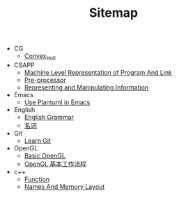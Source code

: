 #+TITLE: Sitemap

- CG
  - [[file:CG/Convex_Hull.org][Convex_Hull]]
- CSAPP
  - [[file:CSAPP/03_07MachineLevelRepresentationOfProgramAndLink.org][Machine Level Representation of Program And Link]]
  - [[file:CSAPP/C_Preprocessor.org][Pre-processor]]
  - [[file:CSAPP/02_Representing_and_Manipulating_information.org][Representing and Manipulating Information]]
- Emacs
  - [[file:Emacs/Config_Plantuml.org][Use Plantuml in Emacs]]
- English
  - [[file:English/Grammar.org][English Grammar]]
  - [[file:English/Noun.org][名词]]
- Git
  - [[file:Git/learnGit.org][Learn Git]]
- OpenGL
  - [[file:OpenGL/01_Baisc.org][Basic OpenGL]]
  - [[file:OpenGL/02_OpenGLProcessing.org][OpenGL 基本工作流程]]
- c++
  - [[file:c++/function.org][Function]]
  - [[file:c++/names.org][Names And Memory Layout]]
